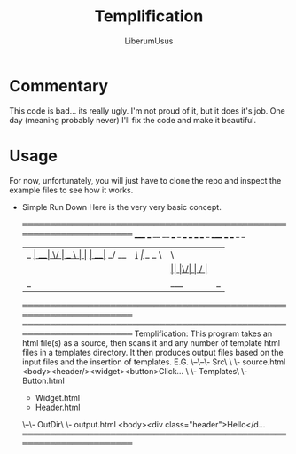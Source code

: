 #+TITLE: Templification
#+AUTHOR: LiberumUsus

* Commentary
  This code is bad... its really ugly. I'm not proud of it, but it does it's job. One day (meaning probably never) I'll fix the code and make it beautiful.

* Usage
  For now, unfortunately, you will just have to clone the repo and inspect the example files to see how it works.


  - Simple Run Down
    Here is the very very basic concept.

    ════════════════════════════════════════════════════════════════════
      _____ ___ __  __ ___ _    ___ ___ ___ ___   _ _____ ___ ___  _  _
     |_   _| __|  \/  | _ \ |  |_ _| __|_ _/ __| /_\_   _|_ _/ _ \| \| |
       | | | _|| |\/| |  _/ |__ | || _| | | (__ / _ \| |  | | (_) | .` |
       |_| |___|_|  |_|_| |____|___|_| |___\___/_/ \_\_| |___\___/|_|\_|

    ════════════════════════════════════════════════════════════════════
    ════════════════════════════════════════════════════════════════════
     Templification:
     This program takes an html file(s) as a source, then scans it and
     any number of template html files in a templates directory.
     It then produces output files based on the input files and the
     insertion of templates.
     E.G.
     \--\--\- Src\
         \        \- source.html <body><header/><widget><button>Click...
          \
           \- Templates\
                        \- Button.html
                         - Widget.html
                         - Header.html
     \--\- OutDir\
                  \- output.html <body><div class="header">Hello</d...
    ════════════════════════════════════════════════════════════════════
